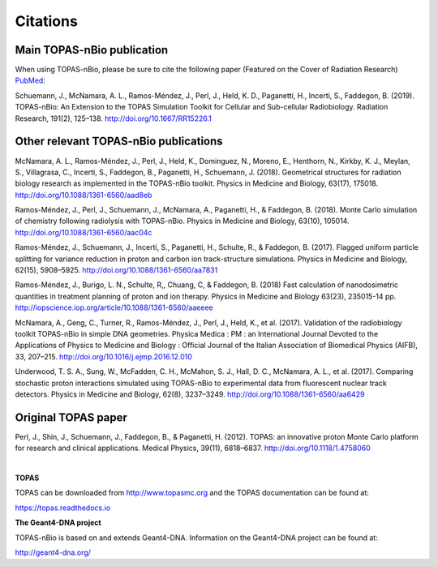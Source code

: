 Citations
======================

Main TOPAS-nBio publication
---------------------------

When using TOPAS-nBio, please be sure to cite the following paper (Featured on the Cover of Radiation Research) `PubMed <https://www.ncbi.nlm.nih.gov/pubmed/30609382>`_:

Schuemann, J., McNamara, A. L., Ramos-Méndez, J., Perl, J., Held, K. D., Paganetti, H., Incerti, S., Faddegon, B. (2019). TOPAS-nBio: An Extension to the TOPAS Simulation Toolkit for Cellular and Sub-cellular Radiobiology. Radiation Research, 191(2), 125–138. http://doi.org/10.1667/RR15226.1

.. figure:: ../images/CoverBig2.pdf
   :width: 500
   :align: center 


Other relevant TOPAS-nBio publications
--------------------------------------

McNamara, A. L., Ramos-Méndez, J., Perl, J., Held, K., Dominguez, N., Moreno, E., Henthorn, N., Kirkby, K. J., Meylan, S., Villagrasa, C., Incerti, S., Faddegon, B., Paganetti, H., Schuemann, J. (2018). Geometrical structures for radiation biology research as implemented in the TOPAS-nBio toolkit. Physics in Medicine and Biology, 63(17), 175018. http://doi.org/10.1088/1361-6560/aad8eb

Ramos-Méndez, J., Perl, J., Schuemann, J., McNamara, A., Paganetti, H., & Faddegon, B. (2018). Monte Carlo simulation of chemistry following radiolysis with TOPAS-nBio. Physics in Medicine and Biology, 63(10), 105014. http://doi.org/10.1088/1361-6560/aac04c

Ramos-Méndez, J., Schuemann, J., Incerti, S., Paganetti, H., Schulte, R., & Faddegon, B. (2017). Flagged uniform particle splitting for variance reduction in proton and carbon ion track-structure simulations. Physics in Medicine and Biology, 62(15), 5908–5925. http://doi.org/10.1088/1361-6560/aa7831

Ramos-Méndez, J., Burigo, L. N., Schulte, R,, Chuang, C, & Faddegon, B. (2018) Fast calculation of nanodosimetric quantities in treatment planning of proton and ion therapy. Physics in Medicine and Biology 63(23), 235015-14 pp. http://iopscience.iop.org/article/10.1088/1361-6560/aaeeee

McNamara, A., Geng, C., Turner, R., Ramos-Méndez, J., Perl, J., Held, K., et al. (2017). Validation of the radiobiology toolkit TOPAS-nBio in simple DNA geometries. Physica Medica : PM : an International Journal Devoted to the Applications of Physics to Medicine and Biology : Official Journal of the Italian Association of Biomedical Physics (AIFB), 33, 207–215. http://doi.org/10.1016/j.ejmp.2016.12.010

Underwood, T. S. A., Sung, W., McFadden, C. H., McMahon, S. J., Hall, D. C., McNamara, A. L., et al. (2017). Comparing stochastic proton interactions simulated using TOPAS-nBio to experimental data from fluorescent nuclear track detectors. Physics in Medicine and Biology, 62(8), 3237–3249. http://doi.org/10.1088/1361-6560/aa6429


Original TOPAS paper
--------------------

Perl, J., Shin, J., Schuemann, J., Faddegon, B., & Paganetti, H. (2012). TOPAS: an innovative proton Monte Carlo platform for research and clinical applications. Medical Physics, 39(11), 6818–6837. http://doi.org/10.1118/1.4758060

|

**TOPAS**

TOPAS can be downloaded from http://www.topasmc.org and the TOPAS documentation can be found at:

https://topas.readthedocs.io



**The Geant4-DNA project**

TOPAS-nBio is based on and extends Geant4-DNA. Information on the Geant4-DNA project can be found at:

http://geant4-dna.org/




